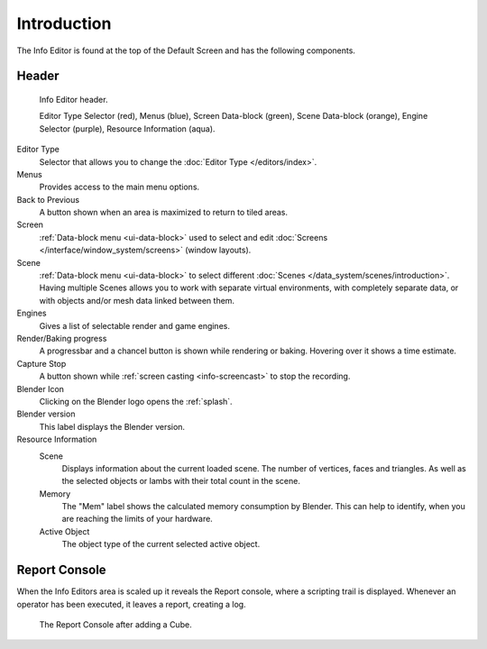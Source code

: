 ..    TODO/Review: {{review}}.

************
Introduction
************


The Info Editor is found at the top of the Default Screen and has the following components.

Header
======

.. figure:: /images/interface_window-system_info-window-shaded.png

   Info Editor header.

   Editor Type Selector (red), Menus (blue),
   Screen Data-block (green), Scene Data-block (orange), Engine Selector (purple),
   Resource Information (aqua).

Editor Type 
   Selector that allows you to change the :doc:`Editor Type </editors/index>`.
Menus
   Provides access to the main menu options.
Back to Previous
   A button shown when an area is maximized to return to tiled areas.
Screen
   :ref:`Data-block menu <ui-data-block>` used to select and edit
   :doc:`Screens </interface/window_system/screens>` (window layouts).
Scene 
   :ref:`Data-block menu <ui-data-block>` to select different :doc:`Scenes </data_system/scenes/introduction>`.
   Having multiple Scenes allows you to work with separate virtual environments,
   with completely separate data, or with objects and/or mesh data linked between them.
Engines
   Gives a list of selectable render and game engines.
Render/Baking progress
   A progressbar and a chancel button is shown while rendering or baking.
   Hovering over it shows a time estimate.
Capture Stop
   A button shown while :ref:`screen casting <info-screencast>` to stop the recording.
Blender Icon
   Clicking on the Blender logo opens the :ref:`splash`.
Blender version
   This label displays the Blender version.
Resource Information
   Scene
      Displays information about the current loaded scene. The number of vertices,
      faces and triangles. As well as the selected objects or lambs with their total count in the scene.
   Memory
      The "Mem" label shows the calculated memory consumption by Blender.
      This can help to identify, when you are reaching the limits of your hardware.
   Active Object
      The object type of the current selected active object.


.. _info-report-console:

Report Console
==============

When the Info Editors area is scaled up it reveals the Report console,
where a scripting trail is displayed.
Whenever an operator has been executed, it leaves a report, creating a log.

.. figure:: /images/getting_started_help_python.png

   The Report Console after adding a Cube.
